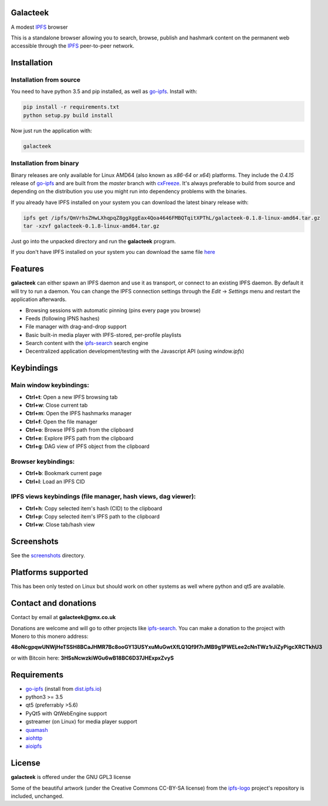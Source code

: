 Galacteek
=========

A modest IPFS_ browser

This is a standalone browser allowing you to search, browse, publish and
hashmark content on the permanent web accessible through the IPFS_ peer-to-peer
network.

Installation
============

Installation from source
------------------------

You need to have python 3.5 and pip installed, as well as go-ipfs_. Install with:

.. code-block:: shell

    pip install -r requirements.txt
    python setup.py build install

Now just run the application with:

.. code-block:: shell

    galacteek

Installation from binary
------------------------

Binary releases are only available for Linux AMD64 (also known as
*x86-64* or *x64*) platforms. They include the *0.4.15* release of go-ipfs_
and are built from the *master* branch with cxFreeze_. It's always preferable
to build from source and depending on the distribution you use you might run
into dependency problems with the binaries.

If you already have IPFS installed on your system you can download the latest
binary release with:

.. code-block:: shell

    ipfs get /ipfs/QmVrhsZHwLXhqpqZ8ggXggEax4Qoa4646FMBQTqitXPThL/galacteek-0.1.8-linux-amd64.tar.gz
    tar -xzvf galacteek-0.1.8-linux-amd64.tar.gz

Just go into the unpacked directory and run the **galacteek** program.

If you don't have IPFS installed on your system you can download the same file
here_

.. _here: https://gateway.ipfs.io/ipfs/QmVrhsZHwLXhqpqZ8ggXggEax4Qoa4646FMBQTqitXPThL/galacteek-0.1.8-linux-amd64.tar.gz

Features
========

**galacteek** can either spawn an IPFS daemon and use it as transport, or
connect to an existing IPFS daemon. By default it will try to run a daemon. You
can change the IPFS connection settings through the *Edit* -> *Settings* menu
and restart the application afterwards.

- Browsing sessions with automatic pinning (pins every page you browse)
- Feeds (following IPNS hashes)
- File manager with drag-and-drop support
- Basic built-in media player with IPFS-stored, per-profile playlists
- Search content with the ipfs-search_ search engine
- Decentralized application development/testing with the Javascript API
  (using *window.ipfs*)

Keybindings
===========

Main window keybindings:
------------------------

- **Ctrl+t**: Open a new IPFS browsing tab
- **Ctrl+w**: Close current tab
- **Ctrl+m**: Open the IPFS hashmarks manager
- **Ctrl+f**: Open the file manager
- **Ctrl+o**: Browse IPFS path from the clipboard
- **Ctrl+e**: Explore IPFS path from the clipboard
- **Ctrl+g**: DAG view of IPFS object from the clipboard

Browser keybindings:
--------------------

- **Ctrl+b**: Bookmark current page
- **Ctrl+l**: Load an IPFS CID

IPFS views keybindings (file manager, hash views, dag viewer):
--------------------------------------------------------------

- **Ctrl+h**: Copy selected item's hash (CID) to the clipboard
- **Ctrl+p**: Copy selected item's IPFS path to the clipboard
- **Ctrl+w**: Close tab/hash view

Screenshots
===========

See the screenshots_ directory.

Platforms supported
===================

This has been only tested on Linux but should work on other systems
as well where python and qt5 are available.

Contact and donations
=====================

Contact by email at **galacteek@gmx.co.uk**

Donations are welcome and will go to other projects like ipfs-search_.
You can make a donation to the project with Monero to this monero address:

**48oNcgpqwUNWjHeTSSH8BCaJHMR7Bc8ooGY13USYxuMuGwtXfLQ1Qf9f7rJMB9g1PWELee2cNnTWz1rJiZyPigcXRCTkhU3**

or with Bitcoin here: **3HSsNcwzkiWGu6wB18BC6D37JHExpxZvyS**

Requirements
============

- go-ipfs_ (install from dist.ipfs.io_)
- python3 >= 3.5
- qt5 (preferrably >5.6)
- PyQt5 with QtWebEngine support
- gstreamer (on Linux) for media player support
- quamash_
- aiohttp_
- aioipfs_

License
=======

**galacteek** is offered under the GNU GPL3 license

Some of the beautiful artwork (under the Creative Commons CC-BY-SA license)
from the ipfs-logo_ project's repository is included, unchanged.

.. _aiohttp: https://pypi.python.org/pypi/aiohttp
.. _aioipfs: https://gitlab.com/cipres/aioipfs
.. _quamash: https://github.com/harvimt/quamash
.. _go-ipfs: https://github.com/ipfs/go-ipfs
.. _dist.ipfs.io: https://dist.ipfs.io
.. _IPFS: https://ipfs.io
.. _ipfs-logo: https://github.com/ipfs/logo
.. _cxFreeze: https://anthony-tuininga.github.io/cx_Freeze/
.. _screenshots: https://gitlab.com/galacteek/galacteek/tree/master/screenshots
.. _ipfs-search: https://ipfs-search.com
